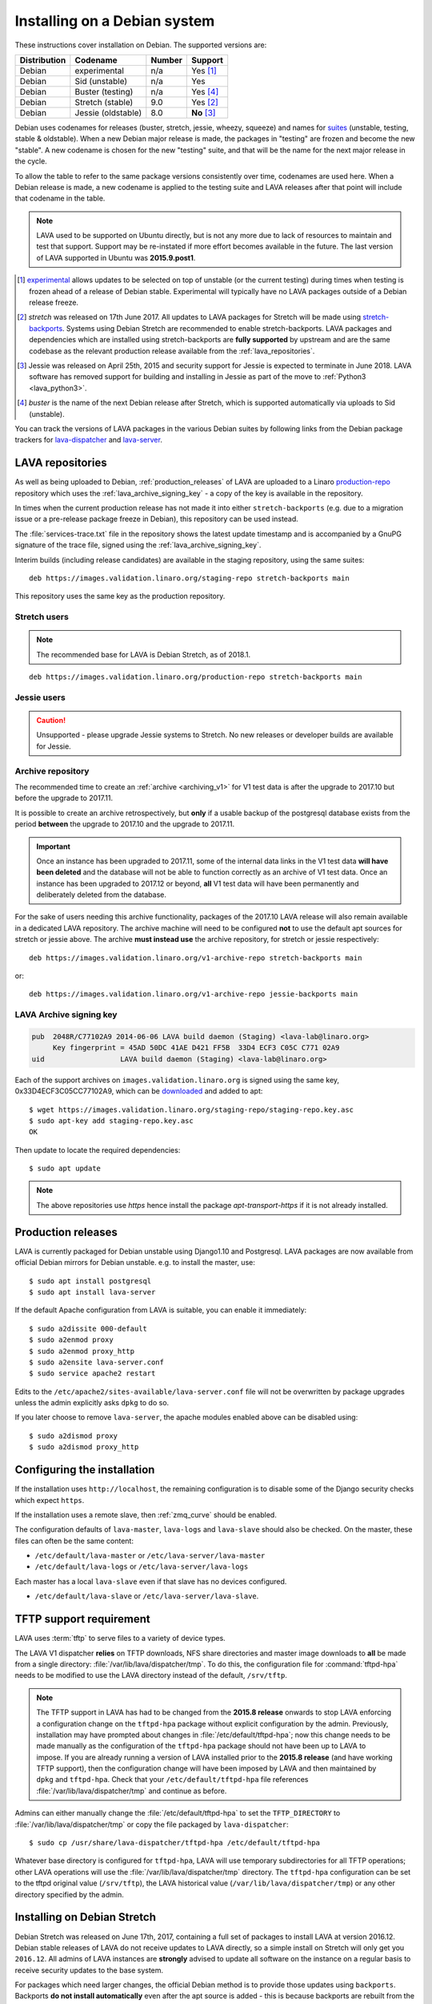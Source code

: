 .. index:: debian, installation, install

.. _debian_installation:

Installing on a Debian system
*****************************

.. seealso:: :ref:`archiving_v1`

These instructions cover installation on Debian. The supported versions are:

+---------------+------------------------+--------+----------------------+
| Distribution  | Codename               | Number | Support              |
+===============+========================+========+======================+
| Debian        | experimental           | n/a    | Yes [#f1]_           |
+---------------+------------------------+--------+----------------------+
| Debian        | Sid (unstable)         | n/a    | Yes                  |
+---------------+------------------------+--------+----------------------+
| Debian        | Buster (testing)       | n/a    | Yes [#f4]_           |
+---------------+------------------------+--------+----------------------+
| Debian        | Stretch (stable)       | 9.0    | Yes [#f2]_           |
+---------------+------------------------+--------+----------------------+
| Debian        | Jessie (oldstable)     | 8.0    | **No** [#f3]_        |
+---------------+------------------------+--------+----------------------+

Debian uses codenames for releases (buster, stretch, jessie, wheezy, 
squeeze) and names for `suites`_ (unstable, testing, stable & 
oldstable). When a new Debian major release is made, the packages in 
"testing" are frozen and become the new "stable". A new codename is 
chosen for the new "testing" suite, and that will be the name for the 
next major release in the cycle.

To allow the table to refer to the same package versions consistently 
over time, codenames are used here. When a Debian release is made, a 
new codename is applied to the testing suite and LAVA releases after 
that point will include that codename in the table.

.. note:: LAVA used to be supported on Ubuntu directly, but is not any 
   more due to lack of resources to maintain and test that support. 
   Support may be re-instated if more effort becomes available in the 
   future. The last version of LAVA supported in Ubuntu was 
   **2015.9.post1**.

.. _suites: http://en.wikipedia.org/wiki/Debian#Branches

.. [#f1] `experimental`_ allows updates to be selected on top of 
         unstable (or the current testing) during times when testing is 
         frozen ahead of a release of Debian stable. Experimental will 
         typically have no LAVA packages outside of a Debian release 
         freeze.

.. [#f2] `stretch` was released on 17th June 2017. All updates to LAVA
         packages for Stretch will be made using `stretch-backports`_. 
         Systems using Debian Stretch are recommended to enable 
         stretch-backports. LAVA packages and dependencies which are 
         installed using stretch-backports are **fully supported** by 
         upstream and are the same codebase as the relevant production 
         release available from the :ref:`lava_repositories`.

.. [#f3] Jessie was released on April 25th, 2015 and security support 
         for Jessie is expected to terminate in June 2018. LAVA 
         software has removed support for building and installing in 
         Jessie as part of the move to :ref:`Python3 <lava_python3>`.

.. [#f4] `buster` is the name of the next Debian release after Stretch, 
         which is supported automatically via uploads to Sid 
         (unstable).

.. _experimental: https://wiki.debian.org/DebianExperimental

.. _stretch-backports: http://backports.debian.org/

You can track the versions of LAVA packages in the various Debian 
suites by following links from the Debian package trackers for 
`lava-dispatcher <https://tracker.debian.org/pkg/lava-dispatcher>`_ and 
`lava-server <https://tracker.debian.org/pkg/lava-server>`_.

.. index:: lava repository, staging-repo, production-repo

.. _lava_repositories:

LAVA repositories
=================

As well as being uploaded to Debian, :ref:`production_releases` of LAVA 
are uploaded to a Linaro `production-repo`_ repository which uses the 
:ref:`lava_archive_signing_key` - a copy of the key is available in the 
repository.

.. _production-repo: https://images.validation.linaro.org/production-repo/

In times when the current production release has not made it into 
either ``stretch-backports`` (e.g. due to a migration issue or a 
pre-release package freeze in Debian), this repository can be used 
instead.

The :file:`services-trace.txt` file in the repository shows the latest 
update timestamp and is accompanied by a GnuPG signature of the trace 
file, signed using the :ref:`lava_archive_signing_key`.

Interim builds (including release candidates) are available in the 
staging repository, using the same suites::

 deb https://images.validation.linaro.org/staging-repo stretch-backports main

This repository uses the same key as the production repository.

Stretch users
-------------

.. note:: The recommended base for LAVA is Debian Stretch, as of 2018.1.

::

 deb https://images.validation.linaro.org/production-repo stretch-backports main

Jessie users
-------------

.. caution:: Unsupported - please upgrade Jessie systems to Stretch. No 
   new releases or developer builds are available for Jessie.

.. _archive_repository:

Archive repository
------------------

The recommended time to create an :ref:`archive <archiving_v1>` for V1 
test data is after the upgrade to 2017.10 but before the upgrade to 
2017.11.

It is possible to create an archive retrospectively, but **only** if a 
usable backup of the postgresql database exists from the period 
**between** the upgrade to 2017.10 and the upgrade to 2017.11.

.. important:: Once an instance has been upgraded to 2017.11, some of
   the internal data links in the V1 test data **will have been
   deleted** and the database will not be able to function correctly
   as an archive of V1 test data. Once an instance has been upgraded
   to 2017.12 or beyond, **all** V1 test data will have been
   permanently and deliberately deleted from the database.

For the sake of users needing this archive functionality, packages of 
the 2017.10 LAVA release will also remain available in a dedicated LAVA 
repository. The archive machine will need to be configured **not** to 
use the default apt sources for stretch or jessie above. The archive 
**must instead use** the archive repository, for stretch or jessie 
respectively::

 deb https://images.validation.linaro.org/v1-archive-repo stretch-backports main

or::

 deb https://images.validation.linaro.org/v1-archive-repo jessie-backports main

.. index:: lava archive signing key

.. _lava_archive_signing_key:

LAVA Archive signing key
------------------------

.. code-block:: none

 pub  2048R/C77102A9 2014-06-06 LAVA build daemon (Staging) <lava-lab@linaro.org>
      Key fingerprint = 45AD 50DC 41AE D421 FF5B  33D4 ECF3 C05C C771 02A9
 uid                  LAVA build daemon (Staging) <lava-lab@linaro.org>

Each of the support archives on ``images.validation.linaro.org`` is 
signed using the same key, 0x33D4ECF3C05CC77102A9, which can be 
downloaded_ and added to apt::

 $ wget https://images.validation.linaro.org/staging-repo/staging-repo.key.asc
 $ sudo apt-key add staging-repo.key.asc
 OK

Then update to locate the required dependencies::

 $ sudo apt update

.. note:: The above repositories use `https` hence install the package
          `apt-transport-https` if it is not already installed.

.. _downloaded: https://images.validation.linaro.org/staging-repo/staging-repo.key.asc

.. index:: production release

.. _production_releases:

Production releases
===================

.. seealso:: :ref:`setting_up_pipeline_instance` and :ref:`archiving_v1`.

LAVA is currently packaged for Debian unstable using Django1.10 and 
Postgresql. LAVA packages are now available from official Debian 
mirrors for Debian unstable. e.g. to install the master, use::

 $ sudo apt install postgresql
 $ sudo apt install lava-server

If the default Apache configuration from LAVA is suitable, you can enable it
immediately::

 $ sudo a2dissite 000-default
 $ sudo a2enmod proxy
 $ sudo a2enmod proxy_http
 $ sudo a2ensite lava-server.conf
 $ sudo service apache2 restart

Edits to the ``/etc/apache2/sites-available/lava-server.conf`` file 
will not be overwritten by package upgrades unless the admin explicitly 
asks ``dpkg`` to do so.

If you later choose to remove ``lava-server``, the apache modules 
enabled above can be disabled using::

 $ sudo a2dismod proxy
 $ sudo a2dismod proxy_http

.. _installation_configuration:

Configuring the installation
============================

If the installation uses ``http://localhost``, the remaining 
configuration is to disable some of the Django security checks which 
expect ``https``.

.. seealso:: :ref:`check_instance`

If the installation uses a remote slave, then :ref:`zmq_curve` should 
be enabled.

The configuration defaults of ``lava-master``, ``lava-logs`` and 
``lava-slave`` should also be checked. On the master, these files can 
often be the same content:

* ``/etc/default/lava-master`` or ``/etc/lava-server/lava-master``
* ``/etc/default/lava-logs`` or ``/etc/lava-server/lava-logs``

Each master has a local ``lava-slave`` even if that slave has no 
devices configured.

* ``/etc/default/lava-slave`` or ``/etc/lava-server/lava-slave``.

.. index:: tftpd-hpa

.. _tftp_support:

TFTP support requirement
========================

LAVA uses :term:`tftp` to serve files to a variety of device types.

The LAVA V1 dispatcher **relies** on TFTP downloads, NFS share 
directories and master image downloads to **all** be made from a single 
directory: :file:`/var/lib/lava/dispatcher/tmp`. To do this, the 
configuration file for :command:`tftpd-hpa` needs to be modified to use 
the LAVA directory instead of the default, ``/srv/tftp``.

.. note:: The TFTP support in LAVA has had to be changed from the 
   **2015.8 release** onwards to stop LAVA enforcing a configuration 
   change on the ``tftpd-hpa`` package without explicit configuration 
   by the admin. Previously, installation may have prompted about 
   changes in :file:`/etc/default/tftpd-hpa`; now this change needs to 
   be made manually as the configuration of the ``tftpd-hpa`` package 
   should not have been up to LAVA to impose. If you are already 
   running a version of LAVA installed prior to the **2015.8 release** 
   (and have working TFTP support), then the configuration change will 
   have been imposed by LAVA and then maintained by ``dpkg`` and 
   ``tftpd-hpa``. Check that your ``/etc/default/tftpd-hpa`` file 
   references :file:`/var/lib/lava/dispatcher/tmp` and continue as 
   before.

Admins can either manually change the :file:`/etc/default/tftpd-hpa` to 
set the ``TFTP_DIRECTORY`` to :file:`/var/lib/lava/dispatcher/tmp` or 
copy the file packaged by ``lava-dispatcher``::

 $ sudo cp /usr/share/lava-dispatcher/tftpd-hpa /etc/default/tftpd-hpa

Whatever base directory is configured for ``tftpd-hpa``, LAVA will use 
temporary subdirectories for all TFTP operations; other LAVA operations 
will use the :file:`/var/lib/lava/dispatcher/tmp` directory. The 
``tftpd-hpa`` configuration can be set to the tftpd original value 
(``/srv/tftp``), the LAVA historical value 
(``/var/lib/lava/dispatcher/tmp``) or any other directory specified by 
the admin.

.. index:: stretch, install on stretch

.. _install_debian_stretch:

Installing on Debian Stretch
============================

Debian Stretch was released on June 17th, 2017, containing a full set
of packages to install LAVA at version 2016.12. Debian stable releases
of LAVA do not receive updates to LAVA directly, so a simple install
on Stretch will only get you ``2016.12``. All admins of LAVA instances
are **strongly** advised to update all software on the instance on a
regular basis to receive security updates to the base system.

For packages which need larger changes, the official Debian method is
to provide those updates using ``backports``. Backports **do not
install automatically** even after the apt source is added - this is
because backports are rebuilt from the current ``testing`` suite, so
automatic upgrades would move the base system to testing as
well. Instead, the admin selects which backported packages to add to
the base stable system. Only those packages (and dependencies, if not
available in stable already) will then be installed from backports.

The ``lava-server`` backports and dependencies are **fully supported**
by the LAVA software team and admins of **all** LAVA instances need to
update the base ``2016.12`` to the version available in current
backports. Subscribe to the :ref:`lava_announce` mailing list for
details of when new releases are made. Backports will be available
about a week after the initial release.

Updates for LAVA on Debian Stretch will be uploaded to 
`stretch-backports <http://backports.debian.org/>`_ once this becomes 
available.

Create an apt source for backports, either by editing ``/etc/apt/sources.list``
or adding a file with a ``.list`` suffix into ``/etc/apt/sources.list.d/``.
Create a line like the one below (using your preferred Debian mirror)::

 deb http://deb.debian.org/debian stretch-backports main

Remember to update your apt cache whenever add a new apt source::

 $ sudo apt update

Then install ``lava-server`` from ``stretch-backports`` using the ``-t`` option::

 $ sudo apt -t stretch-backports install lava-server
 $ sudo a2dissite 000-default
 $ sudo a2enmod proxy
 $ sudo a2enmod proxy_http
 $ sudo a2ensite lava-server.conf
 $ sudo service apache2 restart

Once backports are enabled, the packages which the admin has selected 
from backports (using the ``-t`` switch) will continue to upgrade using 
backports. Other packages will only be added from backports if the 
existing backports require updates from backports.

.. seealso:: :ref:`setting_up_pipeline_instance` for information on
   installing just selected packages, the full package set and a
   master without a local worker.

.. index:: backports, jessie-backports, install using backports

.. _install_debian_jessie:

Installing on Debian Jessie
---------------------------

.. caution:: Unsupported - Instances using Jessie must upgrade to Stretch

Debian Jessie was released on April 25th, 2015, containing a full set 
of packages to install LAVA at version 2014.9. Debian stable releases 
of LAVA do not receive updates to LAVA directly, so a simple install on 
Jessie will only get you ``2014.9``. All admins of LAVA instances are 
**strongly** advised to upgrade the instance to Stretch to receive 
security updates to the base system and to be able to install LAVA.

.. index:: python3

.. _lava_python3:

LAVA and Python3
================

Python2 has been `marked as end of life 
<http://legacy.python.org/dev/peps/pep-0373/>`_ and distributions are 
in the process of removing packages which depend on Python2. Django has 
had Python3 support for some time and will be dropping Python2 support 
in the next LTS. (The current non-LTS release of django, version 2.0, 
has already dropped support for Python2.)

LAVA has moved to exclusive Python3 support as the completion of the
migration to V2.

Setting up a reverse proxy
==========================

In order to use lava-server behind a reverse proxy, configure 
lava-server as usual and then setup a reverse proxy. The following 
simple Apache configuration snippet will work for most setups::

 ProxyPass / http://lava_server_dns:port/
 ProxyPassReverse / http://lava_server_dns:port/
 ProxyPreserveHost On
 RequestHeader set X-Forwarded-Proto "https" env=HTTPS

This configuration will work when proxifying::

  http://example.com/ => http://lava.example.com/

If you want the application to answer on a specific base URL, configure 
lava-server to answer on this base URL and then configure the reverse 
proxy to proxify the same base URL. For instance you can have::

  http://example.com/lava => http://lava.example.com/lava

Having two different base URLs is more awkward to setup. In this case 
you will have to also setup Apache modules like `Substitute` to alter 
the HTML content on the fly. This is not a recommended setup.

Depending on your setup, you should also have a look at
`ProxyPassReverseCookieDomain
<https://httpd.apache.org/docs/2.4/mod/mod_proxy.html#proxypassreversecookiedomain>`_
and `ProxyPassReverseCookiePath
<https://httpd.apache.org/docs/2.4/mod/mod_proxy.html#proxypassreversecookiepath>`_
to set the cookie domain and path correctly.

.. index:: superuser, create superuser

.. _create_superuser:

Superuser
=========

.. seealso:: :ref:`admin_adding_users`

LDAP
----

In LAVA instances that use LDAP for external authentication, log in 
once with the user account that will be granted superuser privileges in 
the LAVA web UI. Then use the following command to make this user a 
superuser::

  $ sudo lava-server manage authorize_superuser --username {username}

.. note:: `{username}` is the username of LDAP user.

Alternatively, the `addldapuser` command can be used to populate a user 
from LDAP and also grant superuser privilege as follows::

  $ sudo lava-server manage addldapuser --username {username} --superuser

.. note:: `{username}` is the username of LDAP user.

.. seealso:: :ref:`admin_adding_users`

Local Django Accounts
---------------------

After initial package installation, you might wish to create a local 
superuser account::

 $ sudo lava-server manage createsuperuser --username $USERNAME --email=$EMAIL

If you do not specify the username and email address here, this
command will prompt for them.

An existing local Django superuser account can also be converted to an 
LDAP user account without losing data, using the `mergeldapuser` 
command, provided the LDAP username does not already exist in the LAVA 
instance::

  $ sudo lava-server manage mergeldapuser --lava-user <lava_user> --ldap-user <ldap_user>

Debugging the Installation
==========================

After your LAVA instance is successfully installed, if you face any 
problem consult :ref:`debugging_v2`

.. _django_localhost:

Using localhost or non HTTPS instance URL
-----------------------------------------

Newer versions of django include improved security features which can 
affect how LAVA is used as ``http://localhost``. By default, django 
enforces behaviour to ensure safe use of ``https://`` which can prevent 
attempts to sign in to a LAVA instance using ``http://localhost/``.

To enable localhost, you may need to disable at least these security 
defaults by adding the following options to 
``/etc/lava-server/settings.conf``::

  "CSRF_COOKIE_SECURE": false,
  "SESSION_COOKIE_SECURE": false

.. note:: This is the reason, if you see issues regarding CSRF token 
          while trying to login with an username. The common error 
          message reported is ``CSRF verification failed. Request 
          aborted.``

Any changes made to ``/etc/lava-server/settings.conf`` will require a 
restart of `lava-server-gunicorn` service for the changes to get 
applied::

  $ sudo service lava-server-gunicorn restart

.. seealso:: :ref:`check_instance`
